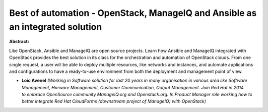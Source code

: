 Best of automation - OpenStack, ManageIQ and Ansible as an integrated solution
~~~~~~~~~~~~~~~~~~~~~~~~~~~~~~~~~~~~~~~~~~~~~~~~~~~~~~~~~~~~~~~~~~~~~~~~~~~~~~

**Abstract:**

Like OpenStack, Ansible and ManageIQ are open source projects. Learn how Ansible and ManageIQ integrated with OpenStack provides the best solution in its class for the orchestration and automation of OpenStack clouds. From one single request, a user will be able to deploy multiple resources, like networks and instances, and automate applications and configurations to have a ready-to-use environment from both the deployment and management point of view.


* **Loic Avenel** *(Working in Software solution for last 20 years in many organisation in various area like Software Management, Harware Management, Customer Communication, Output Management. Join Red Hat in 2014 to embrace OpenSource community ManageIQ.org and Openstack.org. In Product Manager role working how to better integrate Red Hat CloudForms (downstream project of ManageIQ) with OpenStack)*
